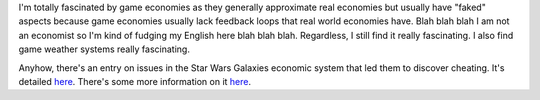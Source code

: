 .. title: Game economies
.. slug: gameeconomies
.. date: 2004-05-03 14:21:10
.. tags: muds

I'm totally fascinated by game economies as they generally approximate
real economies but usually have "faked" aspects because game economies
usually lack feedback loops that real world economies have. Blah blah
blah I am not an economist so I'm kind of fudging my English here blah
blah blah. Regardless, I still find it really fascinating. I also find
game weather systems really fascinating.

Anyhow, there's an entry on issues in the Star Wars Galaxies economic
system that led them to discover cheating. It's detailed
`here <http://starwarsgalaxies.station.sony.com/content.jsp?page=Astromech%20Stats%20Economy>`__.
There's some more information on it
`here <http://terranova.blogs.com/terra_nova/2004/05/swg_economic_da.html>`__.
